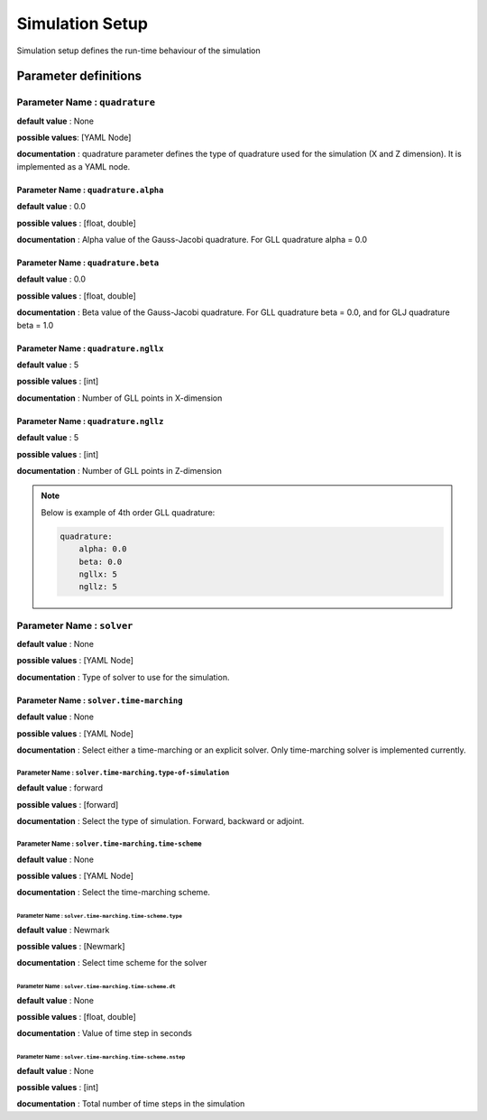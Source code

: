 Simulation Setup
################

Simulation setup defines the run-time behaviour of the simulation

Parameter definitions
=====================

**Parameter Name** : ``quadrature``
-----------------------------------

**default value** : None

**possible values**: [YAML Node]

**documentation** : quadrature parameter defines the type of quadrature used for the simulation (X and Z dimension). It is implemented as a YAML node.

**Parameter Name** : ``quadrature.alpha``
****************************************

**default value** : 0.0

**possible values** : [float, double]

**documentation** : Alpha value of the Gauss-Jacobi quadrature. For GLL quadrature alpha = 0.0

**Parameter Name** : ``quadrature.beta``
**************************************

**default value** : 0.0

**possible values** : [float, double]

**documentation** : Beta value of the Gauss-Jacobi quadrature. For GLL quadrature beta = 0.0, and for GLJ quadrature beta = 1.0

**Parameter Name** : ``quadrature.ngllx``
***************************************

**default value** : 5

**possible values** : [int]

**documentation** : Number of GLL points in X-dimension

**Parameter Name** : ``quadrature.ngllz``
***************************************

**default value** : 5

**possible values** : [int]

**documentation** : Number of GLL points in Z-dimension

.. note::

    Below is example of 4th order GLL quadrature:

    .. code:: yaml

        quadrature:
            alpha: 0.0
            beta: 0.0
            ngllx: 5
            ngllz: 5

**Parameter Name** : ``solver``
-------------------------------

**default value** : None

**possible values** : [YAML Node]

**documentation** : Type of solver to use for the simulation.

**Parameter Name** : ``solver.time-marching``
*******************************************

**default value** : None

**possible values** : [YAML Node]

**documentation** : Select either a time-marching or an explicit solver. Only time-marching solver is implemented currently.

**Parameter Name** : ``solver.time-marching.type-of-simulation``
~~~~~~~~~~~~~~~~~~~~~~~~~~~~~~~~~~~~~~~~~~~~~~~~~~~~~~~~~~~~~~~~

**default value** : forward

**possible values** : [forward]

**documentation** : Select the type of simulation. Forward, backward or adjoint.

**Parameter Name** : ``solver.time-marching.time-scheme``
~~~~~~~~~~~~~~~~~~~~~~~~~~~~~~~~~~~~~~~~~~~~~~~~~~~~~~~~~

**default value** : None

**possible values** : [YAML Node]

**documentation** : Select the time-marching scheme.

**Parameter Name** : ``solver.time-marching.time-scheme.type``
^^^^^^^^^^^^^^^^^^^^^^^^^^^^^^^^^^^^^^^^^^^^^^^^^^^^^^^^^^^^^

**default value** : Newmark

**possible values** : [Newmark]

**documentation** : Select time scheme for the solver

**Parameter Name** : ``solver.time-marching.time-scheme.dt``
^^^^^^^^^^^^^^^^^^^^^^^^^^^^^^^^^^^^^^^^^^^^^^^^^^^^^^^^^^^^^

**default value** : None

**possible values** : [float, double]

**documentation** : Value of time step in seconds

**Parameter Name** : ``solver.time-marching.time-scheme.nstep``
^^^^^^^^^^^^^^^^^^^^^^^^^^^^^^^^^^^^^^^^^^^^^^^^^^^^^^^^^^^^^

**default value** : None

**possible values** : [int]

**documentation** : Total number of time steps in the simulation

